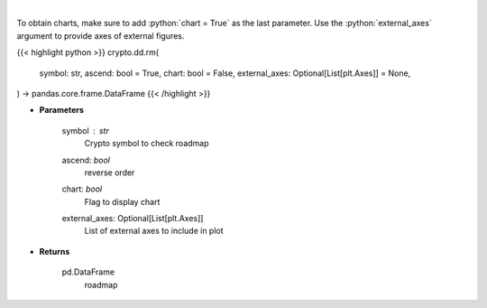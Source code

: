 .. role:: python(code)
    :language: python
    :class: highlight

|

.. raw:: html

    <h3>
    > Returns coin roadmap
    [Source: https://messari.io/]
    </h3>

To obtain charts, make sure to add :python:`chart = True` as the last parameter.
Use the :python:`external_axes` argument to provide axes of external figures.

{{< highlight python >}}
crypto.dd.rm(
    symbol: str,
    ascend: bool = True,
    chart: bool = False,
    external_axes: Optional[List[plt.Axes]] = None,
) -> pandas.core.frame.DataFrame
{{< /highlight >}}

* **Parameters**

    symbol : *str*
        Crypto symbol to check roadmap
    ascend: *bool*
        reverse order
    chart: *bool*
       Flag to display chart
    external_axes: Optional[List[plt.Axes]]
        List of external axes to include in plot

* **Returns**

    pd.DataFrame
        roadmap
